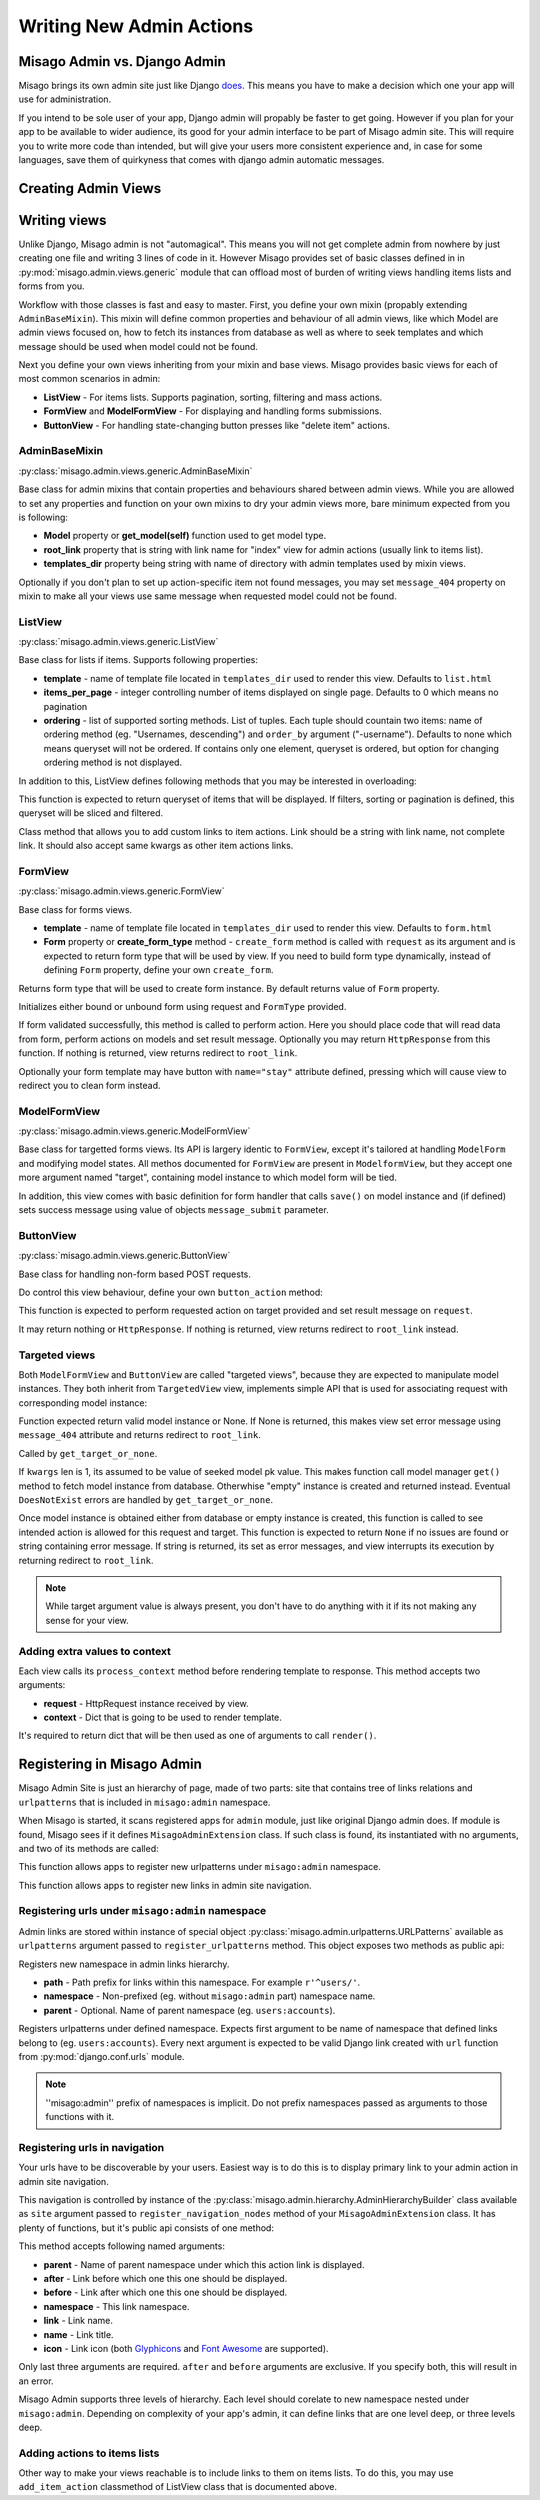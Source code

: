 =========================
Writing New Admin Actions
=========================


Misago Admin vs. Django Admin
=============================

Misago brings its own admin site just like Django `does <https://docs.djangoproject.com/en/1.6/#the-admin>`_. This means you have to make a decision which one your app will use for administration.

If you intend to be sole user of your app, Django admin will propably be faster to get going. However if you plan for your app to be available to wider audience, its good for your admin interface to be part of Misago admin site. This will require you to write more code than intended, but will give your users more consistent experience and, in case for some languages, save them of quirkyness that comes with django admin automatic messages.


Creating Admin Views
===================


Writing views
=============

Unlike Django, Misago admin is not "automagical". This means you will not get complete admin from nowhere by just creating one file and writing 3 lines of code in it. However Misago provides set of basic classes defined in  in :py:mod:`misago.admin.views.generic` module that can offload most of burden of writing views handling items lists and forms from you.

Workflow with those classes is fast and easy to master. First, you define your own mixin (propably extending ``AdminBaseMixin``). This mixin will define common properties and behaviour of all admin views, like which Model are admin views focused on, how to fetch its instances from database as well as where to seek templates and which message should be used when model could not be found.

Next you define your own views inheriting from your mixin and base views. Misago provides basic views for each of most common scenarios in admin:

* **ListView** - For items lists. Supports pagination, sorting, filtering and mass actions.
* **FormView** and **ModelFormView** - For displaying and handling forms submissions.
* **ButtonView** - For handling state-changing button presses like "delete item" actions.


AdminBaseMixin
--------------

:py:class:`misago.admin.views.generic.AdminBaseMixin`


Base class for admin mixins that contain properties and behaviours shared between admin views. While you are allowed to set any properties and function on your own mixins to dry your admin views more, bare minimum expected from you is following:

* **Model** property or **get_model(self)** function used to get model type.
* **root_link** property that is string with link name for "index" view for admin actions (usually link to items list).
* **templates_dir** property being string with name of directory with admin templates used by mixin views.

Optionally if you don't plan to set up action-specific item not found messages, you may set ``message_404`` property on mixin to make all your views use same message when requested model could not be found.


ListView
--------

:py:class:`misago.admin.views.generic.ListView`

Base class for lists if items. Supports following properties:

* **template** - name of template file located in ``templates_dir`` used to render this view. Defaults to ``list.html``
* **items_per_page** - integer controlling number of items displayed on single page. Defaults to 0 which means no pagination
* **ordering** - list of supported sorting methods. List of tuples. Each tuple should countain two items: name of ordering method (eg. "Usernames, descending") and ``order_by`` argument ("-username"). Defaults to none which means queryset will not be ordered. If contains only one element, queryset is ordered, but option for changing ordering method is not displayed.

In addition to this, ListView defines following methods that you may be interested in overloading:


.. function:: get_queryset(self)

This function is expected to return queryset of items that will be displayed. If filters, sorting or pagination is defined, this queryset will be sliced and filtered.


.. function:: add_item_action(cls, name, icon, link, style=None)

Class method that allows you to add custom links to item actions. Link should be a string with link name, not complete link. It should also accept same kwargs as other item actions links.


FormView
--------

:py:class:`misago.admin.views.generic.FormView`

Base class for forms views.

* **template** - name of template file located in ``templates_dir`` used to render this view. Defaults to ``form.html``
* **Form** property or **create_form_type** method - ``create_form`` method is called with ``request`` as its argument and is expected to return form type that will be used by view. If you need to build form type dynamically, instead of defining ``Form`` property, define your own ``create_form``.


.. function:: create_form_type(self, request)

Returns form type that will be used to create form instance. By default returns value of ``Form`` property.


.. function:: initialize_form(self, FormType, request)

Initializes either bound or unbound form using request and ``FormType`` provided.


.. function:: handle_form(self, form, request)

If form validated successfully, this method is called to perform action. Here you should place code that will read data from form, perform actions on models and set result message. Optionally you may return ``HttpResponse`` from this function. If nothing is returned, view returns redirect to ``root_link``.

Optionally your form template may have button with ``name="stay"`` attribute defined, pressing which will cause view to redirect you to clean form instead.


ModelFormView
-------------

:py:class:`misago.admin.views.generic.ModelFormView`

Base class for targetted forms views. Its API is largery identic to ``FormView``, except it's tailored at handling ``ModelForm`` and modifying model states. All methos documented for ``FormView`` are present in ``ModelformView``, but they accept one more argument named "target", containing model instance to which model form will be tied.

In addition, this view comes with basic definition for form handler that calls ``save()`` on model instance and (if defined) sets success message using value of objects ``message_submit`` parameter.


ButtonView
----------

:py:class:`misago.admin.views.generic.ButtonView`

Base class for handling non-form based POST requests.

Do control this view behaviour, define your own ``button_action`` method:


.. function:: button_action(self, request, target)

This function is expected to perform requested action on target provided and set result message on ``request``.

It may return nothing or ``HttpResponse``. If nothing is returned, view returns redirect to ``root_link`` instead.


Targeted views
--------------

Both ``ModelFormView`` and ``ButtonView`` are called "targeted views", because they are expected to manipulate model instances. They both inherit from ``TargetedView`` view, implements simple API that is used for associating request with corresponding model instance:


.. function:: get_target_or_none(self, request, kwargs)

Function expected return valid model instance or None. If None is returned, this makes view set error message using ``message_404`` attribute and returns redirect to ``root_link``.


.. function:: get_target(self, kwargs)

Called by ``get_target_or_none``.

If ``kwargs`` len is 1, its assumed to be value of seeked model pk value. This makes function call model manager ``get()`` method to fetch model instance from database. Otherwhise "empty" instance is created and returned instead. Eventual ``DoesNotExist`` errors are handled by ``get_target_or_none``.


.. function:: check_permissions(self, request, target)

Once model instance is obtained either from database or empty instance is created, this function is called to see intended action is allowed for this request and target. This function is expected to return ``None`` if no issues are found or string containing error message. If string is returned, its set as error messages, and view interrupts its execution by returning redirect to ``root_link``.


.. note::
   While target argument value is always present, you don't have to do anything with it if its not making any sense for your view.


Adding extra values to context
------------------------------

Each view calls its ``process_context`` method before rendering template to response. This method accepts two arguments:

* **request** - HttpRequest instance received by view.
* **context** - Dict that is going to be used to render template.

It's required to return dict that will be then used as one of arguments to call ``render()``.


Registering in Misago Admin
===========================

Misago Admin Site is just an hierarchy of page, made of two parts: site that contains tree of links relations and ``urlpatterns`` that is included in ``misago:admin`` namespace.

When Misago is started, it scans registered apps for ``admin`` module, just like original Django admin does. If module is found, Misago sees if it defines ``MisagoAdminExtension`` class. If such class is found, its instantiated with no arguments, and two of its methods are called:


.. function:: register_urlpatterns(self, urlpatterns)

This function allows apps to register new urlpatterns under ``misago:admin`` namespace.


.. function:: register_navigation_nodes(self, site)

This function allows apps to register new links in admin site navigation.


Registering urls under ``misago:admin`` namespace
-------------------------------------------------

Admin links are stored within instance of special object :py:class:`misago.admin.urlpatterns.URLPatterns` available as ``urlpatterns`` argument passed to ``register_urlpatterns`` method. This object exposes two methods as public api:


.. function:: namespace(path, namespace, parent=None)

Registers new namespace in admin links hierarchy.

* **path** - Path prefix for links within this namespace. For example ``r'^users/'``.
* **namespace** - Non-prefixed (eg. without ``misago:admin`` part) namespace name.
* **parent** - Optional. Name of parent namespace (eg. ``users:accounts``).


.. function:: patterns(namespace, *urlpatterns)

Registers urlpatterns under defined namespace. Expects first argument to be name of namespace that defined links belong to (eg. ``users:accounts``). Every next argument is expected to be valid Django link created with ``url`` function from :py:mod:`django.conf.urls` module.


.. note::
   ''misago:admin'' prefix of namespaces is implicit. Do not prefix namespaces passed as arguments to those functions with it.


Registering urls in navigation
------------------------------

Your urls have to be discoverable by your users. Easiest way is to do this is to display primary link to your admin action in admin site navigation.

This navigation is controlled by instance of the :py:class:`misago.admin.hierarchy.AdminHierarchyBuilder` class available as ``site`` argument passed to ``register_navigation_nodes`` method of your ``MisagoAdminExtension`` class. It has plenty of functions, but it's public api consists of one method:


.. function:: add_node(name=None, icon=None, parent='misago:admin', after=None, before=None, namespace=None, link=None)


This method accepts following named arguments:

* **parent** - Name of parent namespace under which this action link is displayed.
* **after** - Link before which one this one should be displayed.
* **before** - Link after which one this one should be displayed.
* **namespace** - This link namespace.
* **link** - Link name.
* **name** - Link title.
* **icon** - Link icon (both `Glyphicons <http://getbootstrap.com/components/#glyphicons>`_ and `Font Awesome <http://fontawesome.io/icons/>`_ are supported).

Only last three arguments are required. ``after`` and ``before`` arguments are exclusive. If you specify both, this will result in an error.

Misago Admin supports three levels of hierarchy. Each level should corelate to new namespace nested under ``misago:admin``. Depending on complexity of your app's admin, it can define links that are one level deep, or three levels deep.


Adding actions to items lists
-----------------------------

Other way to make your views reachable is to include links to them on items lists. To do this, you may use ``add_item_action`` classmethod of ListView class that is documented above.
